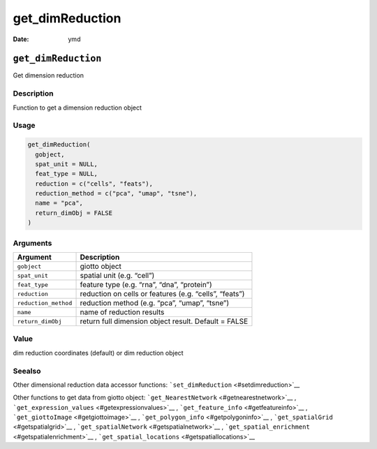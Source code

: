 ================
get_dimReduction
================

:Date: ymd

``get_dimReduction``
====================

Get dimension reduction

Description
-----------

Function to get a dimension reduction object

Usage
-----

.. code:: r

   get_dimReduction(
     gobject,
     spat_unit = NULL,
     feat_type = NULL,
     reduction = c("cells", "feats"),
     reduction_method = c("pca", "umap", "tsne"),
     name = "pca",
     return_dimObj = FALSE
   )

Arguments
---------

+-------------------------------+--------------------------------------+
| Argument                      | Description                          |
+===============================+======================================+
| ``gobject``                   | giotto object                        |
+-------------------------------+--------------------------------------+
| ``spat_unit``                 | spatial unit (e.g. “cell”)           |
+-------------------------------+--------------------------------------+
| ``feat_type``                 | feature type (e.g. “rna”, “dna”,     |
|                               | “protein”)                           |
+-------------------------------+--------------------------------------+
| ``reduction``                 | reduction on cells or features       |
|                               | (e.g. “cells”, “feats”)              |
+-------------------------------+--------------------------------------+
| ``reduction_method``          | reduction method (e.g. “pca”,        |
|                               | “umap”, “tsne”)                      |
+-------------------------------+--------------------------------------+
| ``name``                      | name of reduction results            |
+-------------------------------+--------------------------------------+
| ``return_dimObj``             | return full dimension object result. |
|                               | Default = FALSE                      |
+-------------------------------+--------------------------------------+

Value
-----

dim reduction coordinates (default) or dim reduction object

Seealso
-------

Other dimensional reduction data accessor functions:
```set_dimReduction`` <#setdimreduction>`__

Other functions to get data from giotto object:
```get_NearestNetwork`` <#getnearestnetwork>`__ ,
```get_expression_values`` <#getexpressionvalues>`__ ,
```get_feature_info`` <#getfeatureinfo>`__ ,
```get_giottoImage`` <#getgiottoimage>`__ ,
```get_polygon_info`` <#getpolygoninfo>`__ ,
```get_spatialGrid`` <#getspatialgrid>`__ ,
```get_spatialNetwork`` <#getspatialnetwork>`__ ,
```get_spatial_enrichment`` <#getspatialenrichment>`__ ,
```get_spatial_locations`` <#getspatiallocations>`__
